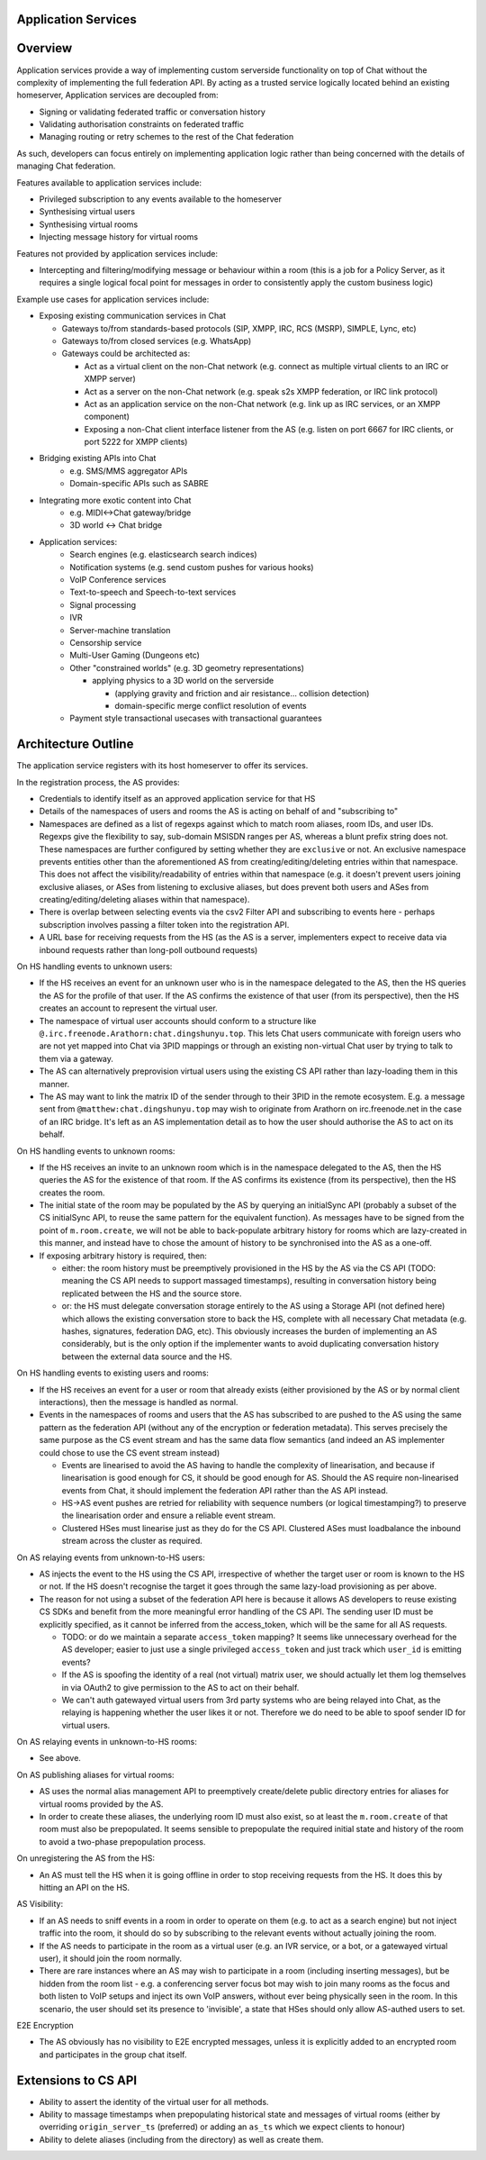 .. TODO
  Sometimes application services need to create rooms (e.g. when lazy loading 
  from room aliases). Created rooms need to have a user that created them, so 
  federation works (as it relies on an entry existing in m.room.member). We should 
  be able to add metadata to m.room.member to state that this user is an application 
  service, a virtual user, etc.

Application Services
====================

Overview
========

Application services provide a way of implementing custom serverside functionality
on top of Chat without the complexity of implementing the full federation API.
By acting as a trusted service logically located behind an existing homeserver,
Application services are decoupled from:

* Signing or validating federated traffic or conversation history
* Validating authorisation constraints on federated traffic
* Managing routing or retry schemes to the rest of the Chat federation

As such, developers can focus entirely on implementing application logic rather
than being concerned with the details of managing Chat federation.

Features available to application services include:

* Privileged subscription to any events available to the homeserver
* Synthesising virtual users
* Synthesising virtual rooms
* Injecting message history for virtual rooms
 
Features not provided by application services include:

* Intercepting and filtering/modifying message or behaviour within a room
  (this is a job for a Policy Server, as it requires a single logical focal
  point for messages in order to consistently apply the custom business logic)
 
Example use cases for application services include:

* Exposing existing communication services in Chat

  * Gateways to/from standards-based protocols (SIP, XMPP, IRC, RCS (MSRP), SIMPLE, Lync, etc)
  * Gateways to/from closed services (e.g. WhatsApp)
  * Gateways could be architected as:
  
    * Act as a virtual client on the non-Chat network
      (e.g. connect as multiple virtual clients to an IRC or XMPP server)
    * Act as a server on the non-Chat network
      (e.g. speak s2s XMPP federation, or IRC link protocol)
    * Act as an application service on the non-Chat network
      (e.g. link up as IRC services, or an XMPP component)
    * Exposing a non-Chat client interface listener from the AS
      (e.g. listen on port 6667 for IRC clients, or port 5222 for XMPP clients)


* Bridging existing APIs into Chat
   * e.g. SMS/MMS aggregator APIs
   * Domain-specific APIs such as SABRE

* Integrating more exotic content into Chat
   * e.g. MIDI<->Chat gateway/bridge
   * 3D world <-> Chat bridge

* Application services:
   * Search engines (e.g. elasticsearch search indices)
   * Notification systems (e.g. send custom pushes for various hooks)
   * VoIP Conference services
   * Text-to-speech and Speech-to-text services
   * Signal processing
   * IVR
   * Server-machine translation
   * Censorship service
   * Multi-User Gaming (Dungeons etc)
   * Other "constrained worlds" (e.g. 3D geometry representations)

     * applying physics to a 3D world on the serverside

       * (applying gravity and friction and air resistance... collision detection)
       * domain-specific merge conflict resolution of events

   * Payment style transactional usecases with transactional guarantees

Architecture Outline
====================

The application service registers with its host homeserver to offer its services.

In the registration process, the AS provides:

* Credentials to identify itself as an approved application service for that HS
* Details of the namespaces of users and rooms the AS is acting on behalf of and
  "subscribing to"
* Namespaces are defined as a list of regexps against which to match room aliases,
  room IDs, and user IDs. Regexps give the flexibility to say, sub-domain MSISDN
  ranges per AS, whereas a blunt prefix string does not. These namespaces are further
  configured by setting whether they are ``exclusive`` or not. An exclusive namespace
  prevents entities other than the aforementioned AS from creating/editing/deleting
  entries within that namespace. This does not affect the visibility/readability of
  entries within that namespace (e.g. it doesn't prevent users joining exclusive
  aliases, or ASes from listening to exclusive aliases, but does prevent both users
  and ASes from creating/editing/deleting aliases within that namespace).
* There is overlap between selecting events via the csv2 Filter API and subscribing
  to events here - perhaps subscription involves passing a filter token into the
  registration API.
* A URL base for receiving requests from the HS (as the AS is a server,
  implementers expect to receive data via inbound requests rather than
  long-poll outbound requests)

On HS handling events to unknown users:

* If the HS receives an event for an unknown user who is in the namespace delegated to 
  the AS, then the HS queries the AS for the profile of that user.  If the AS
  confirms the existence of that user (from its perspective), then the HS
  creates an account to represent the virtual user.
* The namespace of virtual user accounts should conform to a structure like
  ``@.irc.freenode.Arathorn:chat.dingshunyu.top``.  This lets Chat users communicate with
  foreign users who are not yet mapped into Chat via 3PID mappings or through
  an existing non-virtual Chat user by trying to talk to them via a gateway.
* The AS can alternatively preprovision virtual users using the existing CS API
  rather than lazy-loading them in this manner.
* The AS may want to link the matrix ID of the sender through to their 3PID in
  the remote ecosystem.  E.g. a message sent from ``@matthew:chat.dingshunyu.top`` may wish
  to originate from Arathorn on irc.freenode.net in the case of an IRC bridge.
  It's left as an AS implementation detail as to how the user should authorise
  the AS to act on its behalf.

On HS handling events to unknown rooms:

* If the HS receives an invite to an unknown room which is in the namespace
  delegated to the AS, then the HS queries the AS for the existence of that room.
  If the AS confirms its existence (from its perspective), then the HS creates
  the room.
* The initial state of the room may be populated by the AS by querying an
  initialSync API (probably a subset of the CS initialSync API, to reuse the
  same pattern for the equivalent function).  As messages have to be signed
  from the point of ``m.room.create``, we will not be able to back-populate
  arbitrary history for rooms which are lazy-created in this manner, and instead
  have to chose the amount of history to be synchronised into the AS as a one-off.
* If exposing arbitrary history is required, then:
   
  * either: the room history must be preemptively provisioned in the HS by the AS via
    the CS API (TODO: meaning the CS API needs to support massaged
    timestamps), resulting in conversation history being replicated between
    the HS and the source store.
  * or: the HS must delegate conversation storage entirely to the
    AS using a Storage API (not defined here) which allows the existing
    conversation store to back the HS, complete with all necessary Chat
    metadata (e.g. hashes, signatures, federation DAG, etc).  This obviously
    increases the burden of implementing an AS considerably, but is the only
    option if the implementer wants to avoid duplicating conversation history
    between the external data source and the HS.

On HS handling events to existing users and rooms:

* If the HS receives an event for a user or room that already exists (either
  provisioned by the AS or by normal client interactions), then the message
  is handled as normal.
* Events in the namespaces of rooms and users that the AS has subscribed to
  are pushed to the AS using the same pattern as the federation API (without
  any of the encryption or federation metadata).  This serves precisely the
  same purpose as the CS event stream and has the same data flow semantics
  (and indeed an AS implementer could chose to use the CS event stream instead)
  
  * Events are linearised to avoid the AS having to handle the complexity of
    linearisation, and because if linearisation is good enough for CS, it
    should be good enough for AS. Should the AS require non-linearised events
    from Chat, it should implement the federation API rather than the AS API
    instead.
  * HS->AS event pushes are retried for reliability with sequence numbers
    (or logical timestamping?) to preserve the linearisation order and ensure
    a reliable event stream.
  * Clustered HSes must linearise just as they do for the CS API.  Clustered
    ASes must loadbalance the inbound stream across the cluster as required.

On AS relaying events from unknown-to-HS users:

* AS injects the event to the HS using the CS API, irrespective of whether the
  target user or room is known to the HS or not.  If the HS doesn't recognise
  the target it goes through the same lazy-load provisioning as per above.
* The reason for not using a subset of the federation API here is because it
  allows AS developers to reuse existing CS SDKs and benefit from the more
  meaningful error handling of the CS API.  The sending user ID must be
  explicitly specified, as it cannot be inferred from the access_token, which
  will be the same for all AS requests.

  * TODO: or do we maintain a separate ``access_token`` mapping?  It seems like
    unnecessary overhead for the AS developer; easier to just use a single
    privileged ``access_token`` and just track which ``user_id`` is emitting events?
  * If the AS is spoofing the identity of a real (not virtual) matrix user,
    we should actually let them log themselves in via OAuth2 to give permission
    to the AS to act on their behalf.
  * We can't auth gatewayed virtual users from 3rd party systems who are being
    relayed into Chat, as the relaying is happening whether the user likes it
    or not.  Therefore we do need to be able to spoof sender ID for virtual users.
 
On AS relaying events in unknown-to-HS rooms:

* See above.

On AS publishing aliases for virtual rooms:

* AS uses the normal alias management API to preemptively create/delete public
  directory entries for aliases for virtual rooms provided by the AS.
* In order to create these aliases, the underlying room ID must also exist, so
  at least the ``m.room.create`` of that room must also be prepopulated.  It seems
  sensible to prepopulate the required initial state and history of the room to
  avoid a two-phase prepopulation process.
   
On unregistering the AS from the HS:

* An AS must tell the HS when it is going offline in order to stop receiving
  requests from the HS.  It does this by hitting an API on the HS.

AS Visibility:

* If an AS needs to sniff events in a room in order to operate on them (e.g.
  to act as a search engine) but not inject traffic into the room, it should
  do so by subscribing to the relevant events without actually joining the room.
* If the AS needs to participate in the room as a virtual user (e.g. an IVR
  service, or a bot, or a gatewayed virtual user), it should join the room
  normally.
* There are rare instances where an AS may wish to participate in a room
  (including inserting messages), but be hidden from the room list - e.g. a
  conferencing server focus bot may wish to join many rooms as the focus and
  both listen to VoIP setups and inject its own VoIP answers, without ever
  being physically seen in the room.  In this scenario, the user should set
  its presence to 'invisible', a state that HSes should only allow AS-authed
  users to set.
   
E2E Encryption

* The AS obviously has no visibility to E2E encrypted messages, unless it is
  explicitly added to an encrypted room and participates in the group chat
  itself.

Extensions to CS API
====================

* Ability to assert the identity of the virtual user for all methods.
* Ability to massage timestamps when prepopulating historical state and
  messages of virtual rooms (either by overriding ``origin_server_ts`` (preferred) or
  adding an ``as_ts`` which we expect clients to honour)
* Ability to delete aliases (including from the directory) as well as create them.
